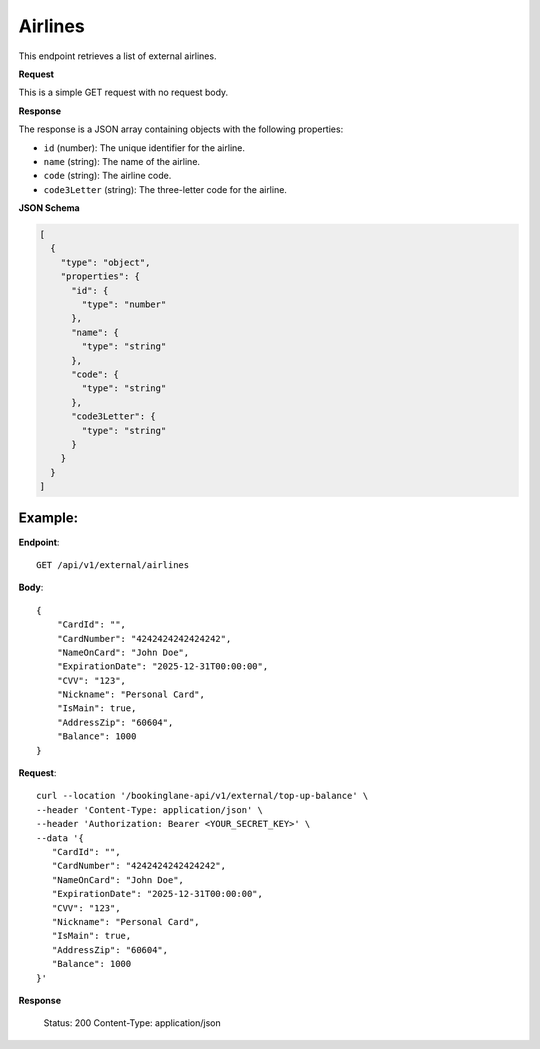 Airlines
========

This endpoint retrieves a list of external airlines.

**Request**

This is a simple GET request with no request body.

**Response**

The response is a JSON array containing objects with the following properties:

- ``id`` (number): The unique identifier for the airline.
- ``name`` (string): The name of the airline.
- ``code`` (string): The airline code.
- ``code3Letter`` (string): The three-letter code for the airline.

**JSON Schema**

.. code-block:: json

    [
      {
        "type": "object",
        "properties": {
          "id": {
            "type": "number"
          },
          "name": {
            "type": "string"
          },
          "code": {
            "type": "string"
          },
          "code3Letter": {
            "type": "string"
          }
        }
      }
    ]

Example:
--------

**Endpoint**::

   GET /api/v1/external/airlines
   
**Body**::

   {
       "CardId": "",
       "CardNumber": "4242424242424242",
       "NameOnCard": "John Doe",
       "ExpirationDate": "2025-12-31T00:00:00",
       "CVV": "123",
       "Nickname": "Personal Card",
       "IsMain": true,
       "AddressZip": "60604",
       "Balance": 1000
   }

**Request**::

      curl --location '/bookinglane-api/v1/external/top-up-balance' \
      --header 'Content-Type: application/json' \
      --header 'Authorization: Bearer <YOUR_SECRET_KEY>' \
      --data '{
         "CardId": "",
         "CardNumber": "4242424242424242",
         "NameOnCard": "John Doe",
         "ExpirationDate": "2025-12-31T00:00:00",
         "CVV": "123",
         "Nickname": "Personal Card",
         "IsMain": true,
         "AddressZip": "60604",
         "Balance": 1000
      }'

**Response**

      Status: 200
      Content-Type: application/json

